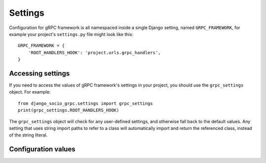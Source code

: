 .. _settings:

Settings
========

Configuration for gRPC framework is all namespaced inside a single Django
setting, named ``GRPC_FRAMEWORK``, for example your project's ``settings.py``
file might look like this::

    GRPC_FRAMEWORK = {
        'ROOT_HANDLERS_HOOK': 'project.urls.grpc_handlers',
    }


Accessing settings
------------------

If you need to access the values of gRPC framework's settings in your project,
you should use the ``grpc_settings`` object.  For example::

    from django_socio_grpc.settings import grpc_settings
    print(grpc_settings.ROOT_HANDLERS_HOOK)

The ``grpc_settings`` object will check for any user-defined settings, and
otherwise fall back to the default values. Any setting that uses string import
paths to refer to a class will automatically import and return the referenced
class, instead of the string literal.


Configuration values
--------------------

.. py:data:: ROOT_HANDLERS_HOOK

    A hook function that takes gRPC server object as a single parameter and add
    all servicers to the server.

    Default: ``'{settings.ROOT_URLCONF}.grpc_handlers'``

    One example for the hook function::

        def grpc_handlers(server):
            demo_pb2_grpc.add_UserControllerServicer_to_server(UserService.as_servicer(), server)

.. py:data:: SERVER_INTERCEPTORS

    An optional list of ServerInterceptor objects that observe and optionally
    manipulate the incoming RPCs before handing them over to handlers.

    Default: ``None``
